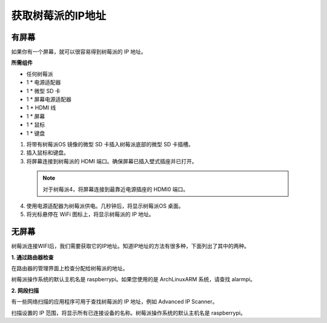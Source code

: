 获取树莓派的IP地址
================================================

有屏幕
--------------

如果你有一个屏幕，就可以很容易得到树莓派的 IP 地址。


**所需组件**

* 任何树莓派
* 1 * 电源适配器
* 1 * 微型 SD 卡
* 1 * 屏幕电源适配器
* 1 * HDMI 线
* 1 * 屏幕
* 1 * 鼠标
* 1 * 键盘

1. 将带有树莓派OS 镜像的微型 SD 卡插入树莓派底部的微型 SD 卡插槽。
2. 插入鼠标和键盘。
3. 将屏幕连接到树莓派的 HDMI 端口。确保屏幕已插入壁式插座并已打开。

  .. note::

    对于树莓派4，将屏幕连接到最靠近电源插座的 HDMI0 端口。

4. 使用电源适配器为树莓派供电。几秒钟后，将显示树莓派OS 桌面。
5. 将光标悬停在 WiFi 图标上，将显示树莓派的 IP 地址。

.. image:: img/appendix1.png
  :width: 700
  :align: center

无屏幕
---------------

树莓派连接WIFI后，我们需要获取它的IP地址。知道IP地址的方法有很多种，下面列出了其中的两种。

**1. 通过路由器检查**

在路由器的管理界面上检查分配给树莓派的地址。

树莓派操作系统的默认主机名是 raspberrypi。如果您使用的是 ArchLinuxARM 系统，请查找 alarmpi。

**2. 网段扫描**
   
有一些网络扫描的应用程序可用于查找树莓派的 IP 地址，例如 Advanced IP Scanner。

扫描设置的 IP 范围，将显示所有已连接设备的名称。树莓派操作系统的默认主机名是 raspberrypi。